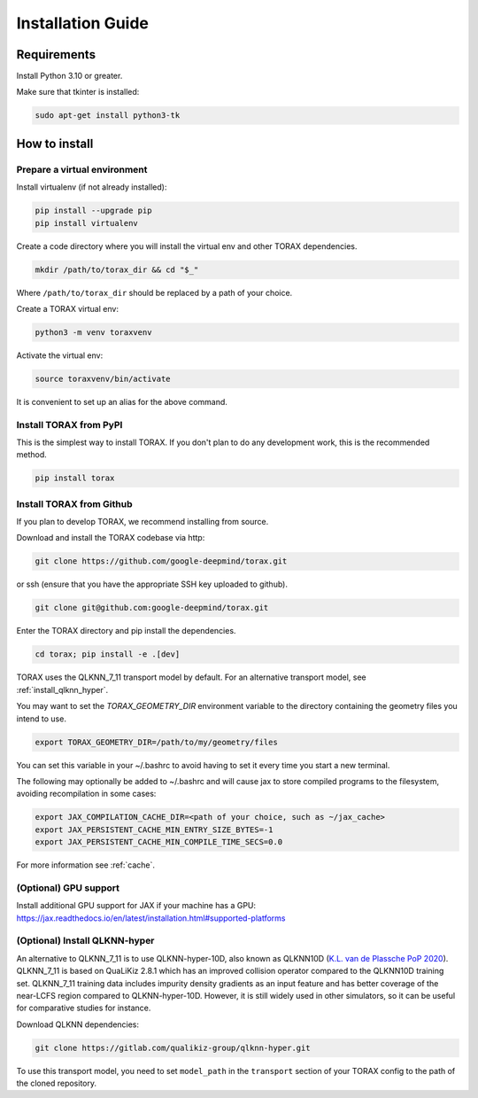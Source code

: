 .. _installation:

Installation Guide
##################

Requirements
============

Install Python 3.10 or greater.

Make sure that tkinter is installed:

.. code-block:: console

  sudo apt-get install python3-tk

.. _how_to_install:

How to install
==============

.. _prepare_virtualenv:

Prepare a virtual environment
-----------------------------

Install virtualenv (if not already installed):

.. code-block:: console

  pip install --upgrade pip
  pip install virtualenv

Create a code directory where you will install the virtual env and other TORAX
dependencies.

.. code-block:: console

  mkdir /path/to/torax_dir && cd "$_"

Where ``/path/to/torax_dir`` should be replaced by a path of your choice.

Create a TORAX virtual env:

.. code-block:: console

  python3 -m venv toraxvenv

Activate the virtual env:

.. code-block:: console

  source toraxvenv/bin/activate

It is convenient to set up an alias for the above command.

.. install_torax:

Install TORAX from PyPI
-----------------------

This is the simplest way to install TORAX. If you don't plan to do any
development work, this is the recommended method.

.. code-block:: console

  pip install torax



Install TORAX from Github
-----------------------

If you plan to develop TORAX, we recommend installing from source.

Download and install the TORAX codebase via http:

.. code-block:: console

  git clone https://github.com/google-deepmind/torax.git

or ssh (ensure that you have the appropriate SSH key uploaded to github).

.. code-block:: console

  git clone git@github.com:google-deepmind/torax.git

Enter the TORAX directory and pip install the dependencies.

.. code-block:: console

  cd torax; pip install -e .[dev]

TORAX uses the QLKNN_7_11 transport model by default.
For an alternative transport model, see :ref:`install_qlknn_hyper`.

You may want to set the `TORAX_GEOMETRY_DIR` environment variable to the
directory containing the geometry files you intend to use.

.. code-block:: console

  export TORAX_GEOMETRY_DIR=/path/to/my/geometry/files

You can set this variable in your ~/.bashrc to avoid having to set it every
time you start a new terminal.

The following may optionally be added to ~/.bashrc and will cause jax to
store compiled programs to the filesystem, avoiding recompilation in
some cases:

.. code-block:: console

  export JAX_COMPILATION_CACHE_DIR=<path of your choice, such as ~/jax_cache>
  export JAX_PERSISTENT_CACHE_MIN_ENTRY_SIZE_BYTES=-1
  export JAX_PERSISTENT_CACHE_MIN_COMPILE_TIME_SECS=0.0

For more information see :ref:`cache`.

(Optional) GPU support
-------------------

Install additional GPU support for JAX if your machine has a GPU:
https://jax.readthedocs.io/en/latest/installation.html#supported-platforms


.. _install_qlknn_hyper:

(Optional) Install QLKNN-hyper
-------------------

An alternative to QLKNN_7_11 is to use QLKNN-hyper-10D, also known as QLKNN10D
(`K.L. van de Plassche PoP 2020 <https://doi.org/10.1063/1.5134126>`_).
QLKNN_7_11 is based on QuaLiKiz 2.8.1 which has an improved collision operator
compared to the QLKNN10D training set. QLKNN_7_11 training data includes
impurity density gradients as an input feature and has better coverage of the
near-LCFS region compared to QLKNN-hyper-10D. However, it is still widely used
in other simulators, so it can be useful for comparative studies for instance.

Download QLKNN dependencies:

.. code-block:: console

  git clone https://gitlab.com/qualikiz-group/qlknn-hyper.git

To use this transport model, you need to set ``model_path`` in the
``transport`` section of your TORAX config to the path of the cloned repository.
